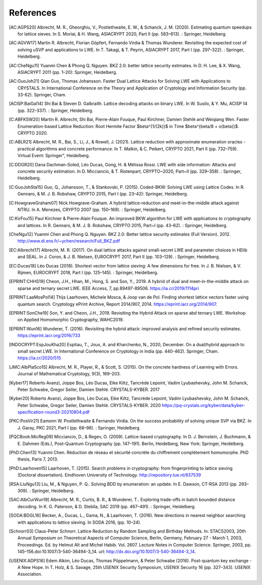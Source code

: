References
==========
               
.. [AC:AGPS20] Albrecht, M. R., Gheorghiu, V., Postlethwaite, E. W., & Schanck, J. M. (2020). Estimating quantum speedups for lattice sieves. In S. Moriai, & H. Wang, ASIACRYPT 2020, Part II (pp. 583–613). : Springer, Heidelberg.
.. [AC:AGVW17] Martin R. Albrecht, Florian Göpfert, Fernando Virdia & Thomas Wunderer. Revisiting the expected cost of solving uSVP and applications to LWE. In T. Takagi, & T. Peyrin, ASIACRYPT 2017, Part I (pp. 297–322). : Springer, Heidelberg.
.. [AC:CheNgu11] Yuanmi Chen & Phong Q. Nguyen. BKZ 2.0: better lattice security estimates. In D. H. Lee, & X. Wang, ASIACRYPT 2011 (pp. 1–20): Springer, Heidelberg.
.. [AC:GuoJoh21] Qian Guo, Thomas Johansson. Faster Dual Lattice Attacks for Solving LWE with Applications to CRYSTALS. In International Conference on the Theory and Application of Cryptology and Information Security (pp. 33-62). Springer, Cham.
.. [ACISP:BaiGal14] Shi Bai & Steven D. Galbraith. Lattice decoding attacks on binary LWE. In W. Susilo, & Y. Mu, ACISP 14 (pp. 322–337). : Springer, Heidelberg.
.. [C:ABFKSW20] Martin R. Albrecht, Shi Bai, Pierre-Alain Fouque, Paul Kirchner, Damien Stehlé and Weiqiang Wen. Faster Enumeration-based Lattice Reduction: Root Hermite Factor $beta^{1/(2k)}$ in Time $beta^{beta/8 + o(beta)}$. CRYPTO 2020.
.. [C:ABLR21] Albrecht, M. R., Bai, S., Li, J., & Rowell, J. (2021). Lattice reduction with approximate enumeration oracles - practical algorithms and concrete performance. In T. Malkin, & C. Peikert, CRYPTO 2021, Part II (pp. 732–759). Virtual Event: Springer", Heidelberg.
.. [C:DDGR20] Dana Dachman-Soled, Léo Ducas, Gong, H. & Mélissa Rossi. LWE with side information: Attacks and concrete security estimation. In D. Micciancio, & T. Ristenpart, CRYPTO~2020, Part~II (pp. 329–358). : Springer, Heidelberg.
.. [C:GuoJohSta15] Guo, Q., Johansson, T., & Stankovski, P. (2015). Coded-BKW: Solving LWE using Lattice Codes. In R. Gennaro, & M. J. B. Robshaw, CRYPTO 2015, Part I (pp. 23–42): Springer, Heidelberg.
.. [C:HowgraveGraham07] Nick Howgrave-Graham. A hybrid lattice-reduction and meet-in-the-middle attack against NTRU. In A. Menezes, CRYPTO 2007 (pp. 150–169). : Springer, Heidelberg.
.. [C:KirFou15] Paul Kirchner & Pierre-Alain Fouque. An improved BKW algorithm for LWE with applications to cryptography and lattices. In R. Gennaro, & M. J. B. Robshaw, CRYPTO 2015, Part~I (pp. 43–62). : Springer, Heidelberg.
.. [CheNgu12] Yuanmi Chen and Phong Q. Nguyen. BKZ 2.0: Better lattice security estimates (Full Version). 2012. http://www.di.ens.fr/~ychen/research/Full_BKZ.pdf
.. [EC:Albrecht17]  Albrecht, M. R. (2017). On dual lattice attacks against small-secret LWE and parameter choices in  HElib and SEAL. In J. Coron, & J. B. Nielsen, EUROCRYPT 2017, Part II (pp. 103–129). : Springer, Heidelberg.
.. [EC:Ducas18] Léo Ducas (2018). Shortest vector from lattice sieving: A few dimensions for free. In J. B. Nielsen, & V. Rijmen, EUROCRYPT 2018, Part I (pp. 125–145). : Springer, Heidelberg.
.. [EPRINT:CHHS19] Cheon, J.H., Hhan, M., Hong, S. and Son, Y., 2019. A hybrid of dual and meet-in-the-middle attack on sparse and ternary secret LWE. IEEE Access, 7, pp.89497-89506. https://ia.cr/2019/1114pri
.. [EPRINT:LaaMosPol14] Thijs Laarhoven, Michele Mosca, & Joop van de Pol. Finding shortest lattice vectors faster using quantum search. Cryptology ePrint Archive, Report 2014/907, 2014. https://eprint.iacr.org/2014/907.
.. [EPRINT:SonChe19] Son, Y. and Cheon, J.H., 2019. Revisiting the Hybrid Attack on sparse abd ternary LWE. Workshop on Applied Homomorphic Cryptography, WAHC2019.
.. [EPRINT:Wun16] Wunderer, T. (2016). Revisiting the hybrid attack: improved analysis and refined security estimates. https://eprint.iacr.org/2016/733
.. [INDOCRYPT:EspJouKha20] Espitau, T., Joux, A. and Kharchenko, N., 2020, December. On a dual/hybrid approach to small secret LWE. In International Conference on Cryptology in India (pp. 440-462). Springer, Cham. https://ia.cr/2020/515
.. [JMC:AlbPlaSco15] Albrecht, M. R., Player, R., & Scott, S. (2015). On the concrete hardness of Learning with Errors. Journal of Mathematical Cryptology, 9(3), 169–203.
.. [Kyber17] Roberto Avanzi, Joppe Bos, Léo Ducas, Eike Kiltz, Tancrède Lepoint, Vadim Lyubashevsky, John M. Schanck, Peter Schwabe, Gregor Seiler, Damien Stehlé. CRYSTALS-KYBER. 2017                     
.. [Kyber20] Roberto Avanzi, Joppe Bos, Léo Ducas, Eike Kiltz, Tancrède Lepoint, Vadim Lyubashevsky, John M. Schanck, Peter Schwabe, Gregor Seiler, Damien Stehlé. CRYSTALS-KYBER. 2020 https://pq-crystals.org/kyber/data/kyber-specification-round3-20210804.pdf
.. [PKC:PosVir21] Eamonn W. Postlethwaite & Fernando Virdia. On the success probability of solving unique SVP via BKZ. In J. Garay, PKC 2021, Part I (pp. 68–98). : Springer, Heidelberg.
.. [PQCBook:MicReg09] Micciancio, D., & Regev, O. (2009). Lattice-based cryptography. In D. J. Bernstein, J. Buchmann, & E. Dahmen (Eds.), Post-Quantum Cryptography (pp. 147–191). Berlin, Heidelberg, New York: Springer, Heidelberg.
.. [PhD:Chen13] Yuanmi Chen. Réduction de réseau et sécurité concrète du chiffrement complètement homomorphe. PhD thesis, Paris 7, 2013.
.. [PhD:Laarhoven15] Laarhoven, T. (2015). Search problems in cryptography: from fingerprinting to lattice sieving (Doctoral dissertation). Eindhoven University of Technology. http://repository.tue.nl/837539
.. [RSA:LiuNgu13] Liu, M., & Nguyen, P. Q.. Solving BDD by enumeration: an update. In E. Dawson, CT-RSA 2013 (pp. 293–309). : Springer, Heidelberg.
.. [SAC:AlbCurWun19] Albrecht, M. R., Curtis, B. R., & Wunderer, T.. Exploring trade-offs in batch bounded distance decoding. In K. G. Paterson, & D. Stebila, SAC 2019 (pp. 467–491). : Springer, Heidelberg.
.. [SODA:BDGL16] Becker, A., Ducas, L., Gama, N., & Laarhoven, T. (2016). New directions in nearest neighbor searching with applications to lattice sieving. In SODA 2016, (pp. 10–24).
.. [Schnorr03] Claus-Peter Schnorr. Lattice Reduction by Random Sampling and Birthday Methods. In: STACS2003, 20th Annual Symposium on Theoretical Aspects of Computer Science, Berlin, Germany, February 27 - March 1, 2003, Proceedings. Ed. by Helmut Alt and Michel Habib. Vol. 2607. Lecture Notes in Computer Science. Springer, 2003, pp. 145–156.doi:10.1007/3-540-36494-3_14. url: http://dx.doi.org/10.1007/3-540-36494-3_14.
.. [USENIX:ADPS16] Edem Alkim, Léo Ducas, Thomas Pöppelmann, & Peter Schwabe (2016). Post-quantum key exchange - A New Hope. In T. Holz, & S. Savage, 25th USENIX Security Symposium, USENIX Security 16 (pp. 327–343). USENIX Association.
